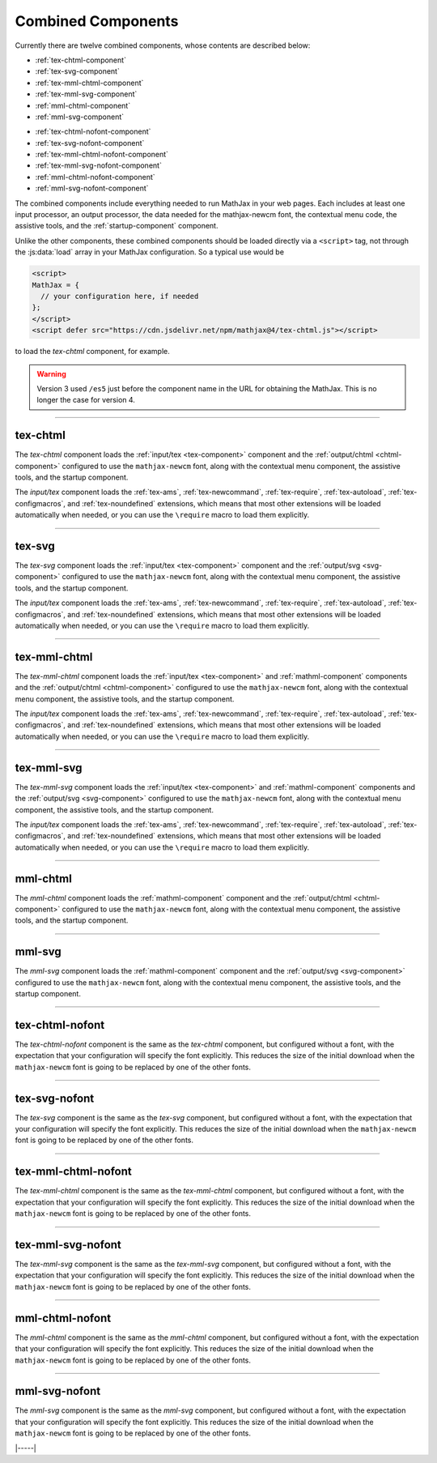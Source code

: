 .. _combined-components:

###################
Combined Components
###################

Currently there are twelve combined components, whose contents are
described below:

* :ref:`tex-chtml-component`
* :ref:`tex-svg-component`
* :ref:`tex-mml-chtml-component`
* :ref:`tex-mml-svg-component`
* :ref:`mml-chtml-component`
* :ref:`mml-svg-component`

..

* :ref:`tex-chtml-nofont-component`
* :ref:`tex-svg-nofont-component`
* :ref:`tex-mml-chtml-nofont-component`
* :ref:`tex-mml-svg-nofont-component`
* :ref:`mml-chtml-nofont-component`
* :ref:`mml-svg-nofont-component`

The combined components include everything needed to run MathJax in
your web pages.  Each includes at least one input processor, an output
processor, the data needed for the mathjax-newcm font, the contextual
menu code, the assistive tools, and the :ref:`startup-component`
component.

Unlike the other components, these combined components should be
loaded directly via a ``<script>`` tag, not through the
:js:data:`load` array in your MathJax configuration.  So a typical use
would be

.. code-block:: html

   <script>
   MathJax = {
     // your configuration here, if needed
   };
   </script>
   <script defer src="https://cdn.jsdelivr.net/npm/mathjax@4/tex-chtml.js"></script>

to load the `tex-chtml` component, for example.

.. warning::

   Version 3 used ``/es5`` just before the component name in the URL
   for obtaining the MathJax.  This is no longer the case for
   version 4.

-----


.. _tex-chtml-component:

tex-chtml
=========

The `tex-chtml` component loads the :ref:`input/tex <tex-component>`
component and the :ref:`output/chtml <chtml-component>` configured to
use the ``mathjax-newcm`` font, along with the contextual menu
component, the assistive tools, and the startup component.

The `input/tex` component loads the :ref:`tex-ams`, :ref:`tex-newcommand`,
:ref:`tex-require`, :ref:`tex-autoload`, :ref:`tex-configmacros`, and
:ref:`tex-noundefined` extensions, which means that most other extensions
will be loaded automatically when needed, or you can use the
``\require`` macro to load them explicitly.

-----


.. _tex-svg-component:

tex-svg
=======

The `tex-svg` component loads the :ref:`input/tex <tex-component>`
component and the :ref:`output/svg <svg-component>` configured to use
the ``mathjax-newcm`` font, along with the contextual menu component,
the assistive tools, and the startup component.

The `input/tex` component loads the :ref:`tex-ams`, :ref:`tex-newcommand`,
:ref:`tex-require`, :ref:`tex-autoload`, :ref:`tex-configmacros`, and
:ref:`tex-noundefined` extensions, which means that most other extensions
will be loaded automatically when needed, or you can use the
``\require`` macro to load them explicitly.

-----


.. _tex-mml-chtml-component:

tex-mml-chtml
=============

The `tex-mml-chtml` component loads the :ref:`input/tex
<tex-component>` and :ref:`mathml-component` components and the
:ref:`output/chtml <chtml-component>` configured to use the
``mathjax-newcm`` font, along with the contextual menu component, the
assistive tools, and the startup component.

The `input/tex` component loads the :ref:`tex-ams`, :ref:`tex-newcommand`,
:ref:`tex-require`, :ref:`tex-autoload`, :ref:`tex-configmacros`, and
:ref:`tex-noundefined` extensions, which means that most other extensions
will be loaded automatically when needed, or you can use the
``\require`` macro to load them explicitly.

-----


.. _tex-mml-svg-component:

tex-mml-svg
===========

The `tex-mml-svg` component loads the :ref:`input/tex <tex-component>`
and :ref:`mathml-component` components and the :ref:`output/svg
<svg-component>` configured to use the ``mathjax-newcm`` font, along
with the contextual menu component, the assistive tools, and the
startup component.

The `input/tex` component loads the :ref:`tex-ams`, :ref:`tex-newcommand`,
:ref:`tex-require`, :ref:`tex-autoload`, :ref:`tex-configmacros`, and
:ref:`tex-noundefined` extensions, which means that most other extensions
will be loaded automatically when needed, or you can use the
``\require`` macro to load them explicitly.

-----


.. _mml-chtml-component:

mml-chtml
=========

The `mml-chtml` component loads the :ref:`mathml-component` component
and the :ref:`output/chtml <chtml-component>` configured to use the
``mathjax-newcm`` font, along with the contextual menu component, the
assistive tools, and the startup component.

-----


.. _mml-svg-component:

mml-svg
=======

The `mml-svg` component loads the :ref:`mathml-component` component
and the :ref:`output/svg <svg-component>` configured to use the
``mathjax-newcm`` font, along with the contextual menu component, the
assistive tools, and the startup component.

-----

.. _tex-chtml-nofont-component:

tex-chtml-nofont
================

The `tex-chtml-nofont` component is the same as the `tex-chtml`
component, but configured without a font, with the expectation that
your configuration will specify the font explicitly.  This reduces the
size of the initial download when the ``mathjax-newcm`` font is going
to be replaced by one of the other fonts.

-----


.. _tex-svg-nofont-component:

tex-svg-nofont
==============

The `tex-svg` component is the same as the `tex-svg` component, but
configured without a font, with the expectation that your
configuration will specify the font explicitly.  This reduces the size
of the initial download when the ``mathjax-newcm`` font is going to be
replaced by one of the other fonts.

-----


.. _tex-mml-chtml-nofont-component:

tex-mml-chtml-nofont
====================

The `tex-mml-chtml` component is the same as the `tex-mml-chtml`
component, but configured without a font, with the expectation that
your configuration will specify the font explicitly.  This reduces the
size of the initial download when the ``mathjax-newcm`` font is going
to be replaced by one of the other fonts.

-----


.. _tex-mml-svg-nofont-component:

tex-mml-svg-nofont
==================

The `tex-mml-svg` component is the same as the `tex-mml-svg`
component, but configured without a font, with the expectation that
your configuration will specify the font explicitly.  This reduces the
size of the initial download when the ``mathjax-newcm`` font is going
to be replaced by one of the other fonts.

-----


.. _mml-chtml-nofont-component:

mml-chtml-nofont
================

The `mml-chtml` component is the same as the `mml-chtml` component,
but configured without a font, with the expectation that your
configuration will specify the font explicitly.  This reduces the size
of the initial download when the ``mathjax-newcm`` font is going to be
replaced by one of the other fonts.

-----


.. _mml-svg-nofont-component:

mml-svg-nofont
==============

The `mml-svg` component is the same as the `mml-svg` component, but
configured without a font, with the expectation that your
configuration will specify the font explicitly.  This reduces the size
of the initial download when the ``mathjax-newcm`` font is going to be
replaced by one of the other fonts.

|-----|
